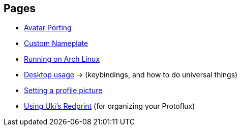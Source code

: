 :experimental:

== Pages
- xref:pages/Avatar Porting.adoc[Avatar Porting]
- xref:pages/Custom Nameplate.adoc[Custom Nameplate]
- xref:pages/Running on Arch Linux.adoc[Running on Arch Linux]
- xref:pages/Desktop usage.adoc[Desktop usage] -> (keybindings, and how to do universal things)
- xref:pages/Setting a profile picture.adoc[Setting a profile picture]
- xref:pages/Using Uki's Redprint.adoc[Using Uki's Redprint] (for organizing your Protoflux)